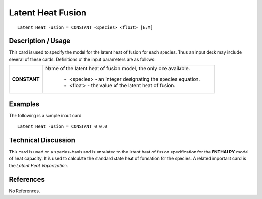 **********************
**Latent Heat Fusion**
**********************

::

   Latent Heat Fusion = CONSTANT <species> <float> [E/M]

-----------------------
**Description / Usage**
-----------------------

This card is used to specify the model for the latent heat of fusion for each species.
Thus an input deck may include several of these cards. Definitions of the input
parameters are as follows:

+-----------------------+-------------------------------------------------------------------------------------+
|**CONSTANT**           |Name of the latent heat of fusion model, the only one available.                     |
|                       |                                                                                     |
|                       | * <species> - an integer designating the species equation.                          |
|                       | * <float> - the value of the latent heat of fusion.                                 |
+-----------------------+-------------------------------------------------------------------------------------+

------------
**Examples**
------------

The following is a sample input card:

::

   Latent Heat Fusion = CONSTANT 0 0.0

-------------------------
**Technical Discussion**
-------------------------

This card is used on a species-basis and is unrelated to the latent heat of fusion
specification for the **ENTHALPY** model of heat capacity. It is used to calculate the
standard state heat of formation for the species. A related important card is the *Latent
Heat Vaporization*.



--------------
**References**
--------------

No References.